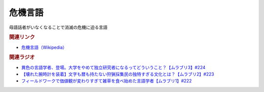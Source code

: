 危機言語
==========================================
.. glossary::
    危機言語 : き

母語話者がいなくなることで消滅の危機に迫る言語

.. rubric:: 関連リンク
* `危機言語（Wikipedia） <https://ja.wikipedia.org/wiki/危機に瀕する言語>`_ 

.. rubric:: 関連ラジオ
* `異色の言語学者、登場。大学をやめて独立研究者になるってどういうこと？【ムラブリ3】#224`_
* `【壊れた腕時計を装着】文字も暦も持たない狩猟採集民の独特すぎる文化とは？【ムラブリ2】#223`_
* `フィールドワークで価値観が変わりすぎて雑草を食べ始めた言語学者【ムラブリ1】#222`_

.. _異色の言語学者、登場。大学をやめて独立研究者になるってどういうこと？【ムラブリ3】#224: https://www.youtube.com/watch?v=pkIPFcjWtWc
.. _【壊れた腕時計を装着】文字も暦も持たない狩猟採集民の独特すぎる文化とは？【ムラブリ2】#223: https://www.youtube.com/watch?v=Zbw1z6Go0Kw
.. _フィールドワークで価値観が変わりすぎて雑草を食べ始めた言語学者【ムラブリ1】#222: https://www.youtube.com/watch?v=YJwxvV4s7Zg
